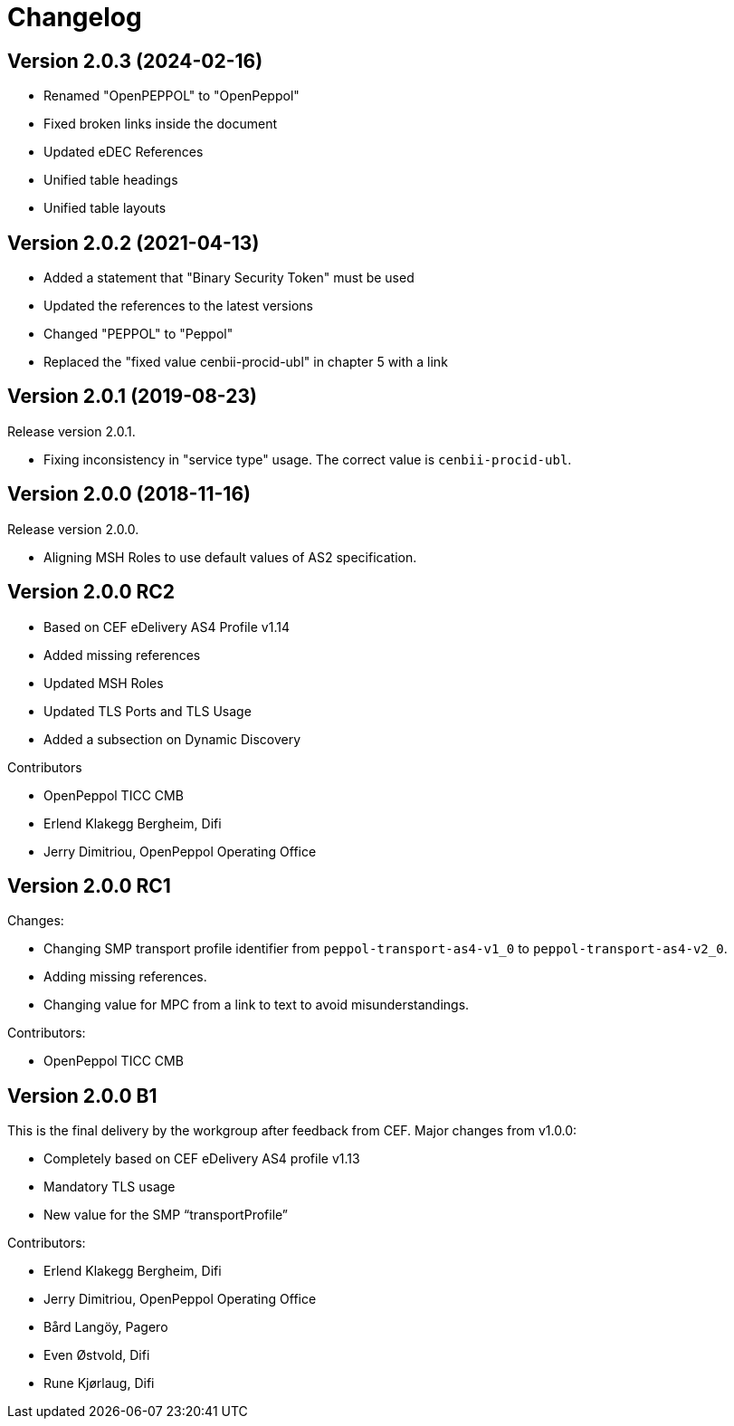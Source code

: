 = Changelog

:sectnums!:

== Version 2.0.3 (2024-02-16)

* Renamed "OpenPEPPOL" to "OpenPeppol"
* Fixed broken links inside the document
* Updated eDEC References
* Unified table headings
* Unified table layouts

== Version 2.0.2 (2021-04-13)

* Added a statement that "Binary Security Token" must be used
* Updated the references to the latest versions 
* Changed "PEPPOL" to "Peppol"
* Replaced the "fixed value cenbii-procid-ubl" in chapter 5 with a link

== Version 2.0.1 (2019-08-23)

Release version 2.0.1.

* Fixing inconsistency in "service type" usage. The correct value is `cenbii-procid-ubl`. 

== Version 2.0.0 (2018-11-16)

Release version 2.0.0.

* Aligning MSH Roles to use default values of AS2 specification.


== Version 2.0.0 RC2

* Based on CEF eDelivery AS4 Profile v1.14
* Added missing references
* Updated MSH Roles
* Updated TLS Ports and TLS Usage
* Added a subsection on Dynamic Discovery

Contributors

* OpenPeppol TICC CMB
* Erlend Klakegg Bergheim, Difi
* Jerry Dimitriou, OpenPeppol Operating Office


== Version 2.0.0 RC1

Changes:

* Changing SMP transport profile identifier from `peppol-transport-as4-v1_0` to `peppol-transport-as4-v2_0`.
* Adding missing references.
* Changing value for MPC from a link to text to avoid misunderstandings.

Contributors:

* OpenPeppol TICC CMB


== Version 2.0.0 B1

This is the final delivery by the workgroup after feedback from CEF.
Major changes from v1.0.0:

* Completely based on CEF eDelivery AS4 profile v1.13
* Mandatory TLS usage
* New value for the SMP “transportProfile”

Contributors:

* Erlend Klakegg Bergheim, Difi
* Jerry Dimitriou, OpenPeppol Operating Office
* Bård Langöy, Pagero
* Even Østvold, Difi
* Rune Kjørlaug, Difi

:sectnums:
